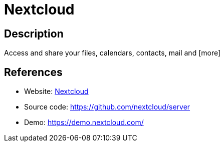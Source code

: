 = Nextcloud

:Name:          Nextcloud
:Language:      Nextcloud
:License:       AGPL-3.0
:Topic:         File Sharing and Synchronization
:Category:      Distributed filesystems
:Subcategory:   File transfer/synchronization

// END-OF-HEADER. DO NOT MODIFY OR DELETE THIS LINE

== Description

Access and share your files, calendars, contacts, mail and [more]

== References

* Website: https://nextcloud.com/[Nextcloud]
* Source code: https://github.com/nextcloud/server[https://github.com/nextcloud/server]
* Demo: https://demo.nextcloud.com/[https://demo.nextcloud.com/]
